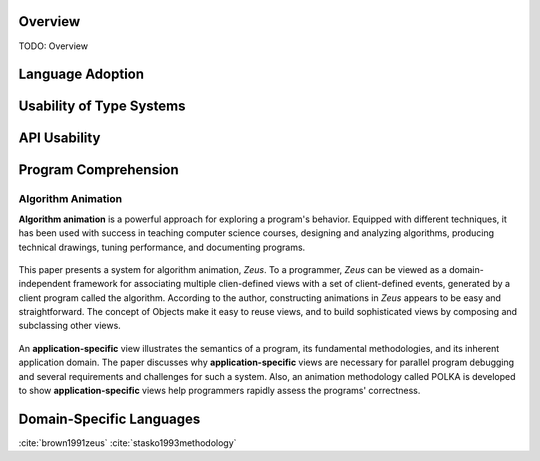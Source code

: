 .. :Authors: - Cyrus Omar

.. title:: Language Usability

Overview
========

TODO: Overview

Language Adoption
=================

Usability of Type Systems
=========================

API Usability
=============

Program Comprehension
=====================

Algorithm Animation
-------------------

**Algorithm animation** is a powerful approach for exploring a program's behavior. Equipped with different techniques, it has been used with success in teaching computer science courses, designing and analyzing algorithms, producing technical drawings, tuning performance, and documenting programs.

.. container:: bib-item

  .. bibliography:: language-usability.bib
    :filter: key == "brown1991zeus"

 This paper presents a system for algorithm animation, *Zeus*. To a programmer, *Zeus* can be viewed as a domain-independent framework for associating multiple clien-defined views with a set of client-defined events, generated by a client program called the algorithm. According to the author, constructing animations in *Zeus* appears to be easy and straightforward. The concept of Objects make it easy to reuse views, and to build sophisticated views by composing and subclassing other views.

.. container:: bib-item

  .. bibliography:: language-usability.bib
    :filter: key == "stasko1993methodology"

 An **application-specific** view illustrates the semantics of a program, its fundamental methodologies, and its inherent application domain. The paper discusses why **application-specific** views are necessary for parallel program debugging and several requirements and challenges for such a system. Also, an animation methodology called POLKA is developed to show **application-specific** views help programmers rapidly assess the programs' correctness.

Domain-Specific Languages 
=========================

.. container:: hidden

  :cite:`brown1991zeus`
  :cite:`stasko1993methodology`
